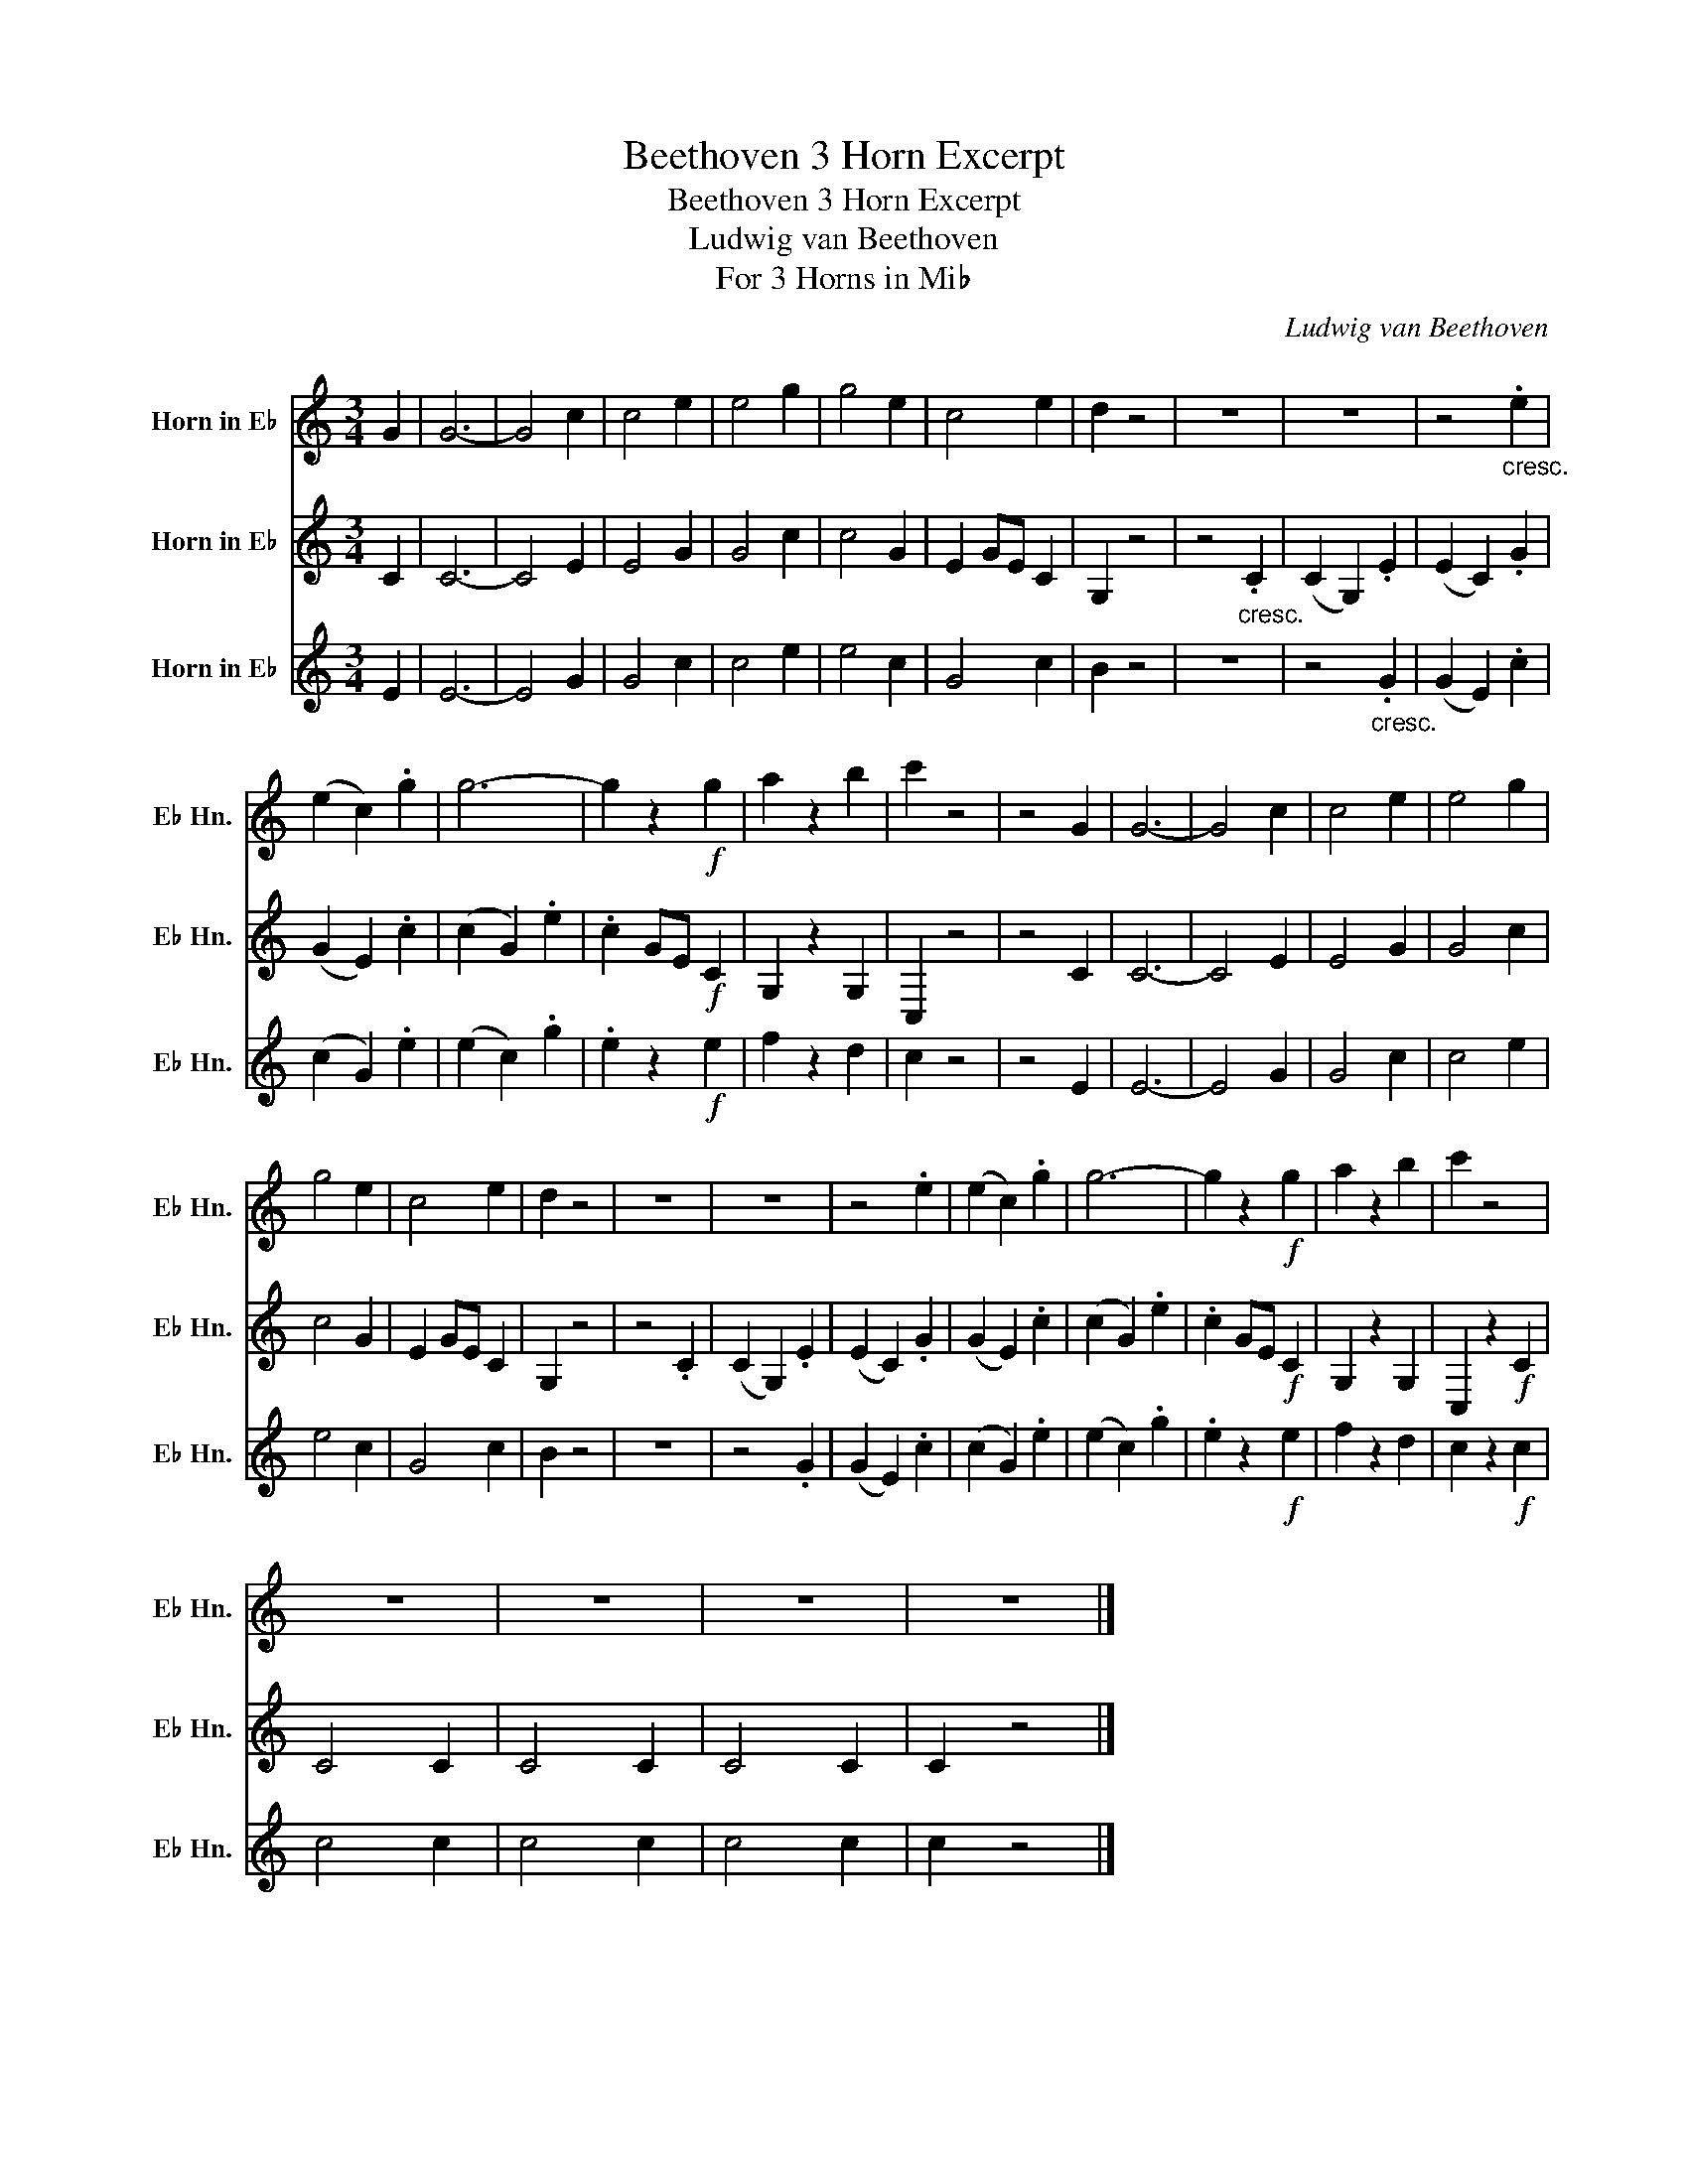 X:1
T:Beethoven 3 Horn Excerpt
T:Beethoven 3 Horn Excerpt
T:Ludwig van Beethoven
T:For 3 Horns in Mi♭
C:Ludwig van Beethoven
%%score 1 2 3
L:1/8
M:3/4
K:none
V:1 treble transpose=-9 nm="Horn in E♭" snm="E♭ Hn."
V:2 treble transpose=-9 nm="Horn in E♭" snm="E♭ Hn."
V:3 treble transpose=-9 nm="Horn in E♭" snm="E♭ Hn."
V:1
[K:C] G2 | G6- | G4 c2 | c4 e2 | e4 g2 | g4 e2 | c4 e2 | d2 z4 | z6 | z6 | z4"_cresc." .e2 | %11
 (e2 c2) .g2 | g6- | g2 z2!f! g2 | a2 z2 b2 | c'2 z4 | z4 G2 | G6- | G4 c2 | c4 e2 | e4 g2 | %21
 g4 e2 | c4 e2 | d2 z4 | z6 | z6 | z4 .e2 | (e2 c2) .g2 | g6- | g2 z2!f! g2 | a2 z2 b2 | c'2 z4 | %32
 z6 | z6 | z6 | z6 |] %36
V:2
[K:C] C2 | C6- | C4 E2 | E4 G2 | G4 c2 | c4 G2 | E2 GE C2 | G,2 z4 | z4"_cresc." .C2 | %9
 (C2 G,2) .E2 | (E2 C2) .G2 | (G2 E2) .c2 | (c2 G2) .e2 | .c2 GE!f! C2 | G,2 z2 G,2 | C,2 z4 | %16
 z4 C2 | C6- | C4 E2 | E4 G2 | G4 c2 | c4 G2 | E2 GE C2 | G,2 z4 | z4 .C2 | (C2 G,2) .E2 | %26
 ((E2 C2)) .G2 | (G2 E2) .c2 | (c2 G2) .e2 | .c2 GE!f! C2 | G,2 z2 G,2 | C,2 z2!f! C2 | C4 C2 | %33
 C4 C2 | C4 C2 | C2 z4 |] %36
V:3
[K:C] E2 | E6- | E4 G2 | G4 c2 | c4 e2 | e4 c2 | G4 c2 | B2 z4 | z6 | z4"_cresc." .G2 | %10
 (G2 E2) .c2 | (c2 G2) .e2 | (e2 c2) .g2 | .e2 z2!f! e2 | f2 z2 d2 | c2 z4 | z4 E2 | E6- | E4 G2 | %19
 G4 c2 | c4 e2 | e4 c2 | G4 c2 | B2 z4 | z6 | z4 .G2 | (G2 E2) .c2 | (c2 G2) .e2 | (e2 c2) .g2 | %29
 .e2 z2!f! e2 | f2 z2 d2 | c2 z2!f! c2 | c4 c2 | c4 c2 | c4 c2 | c2 z4 |] %36

